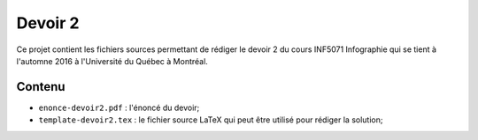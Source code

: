 Devoir 2
~~~~~~~~

Ce projet contient les fichiers sources permettant de rédiger le devoir 2 du
cours INF5071 Infographie qui se tient à l'automne 2016 à l'Université du
Québec à Montréal.

Contenu
=======

- ``enonce-devoir2.pdf`` : l'énoncé du devoir;
- ``template-devoir2.tex`` : le fichier source LaTeX qui peut être utilisé pour
  rédiger la solution;
